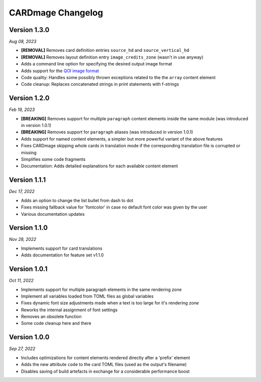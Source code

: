 CARDmage Changelog
==================

Version 1.3.0
'''''''''''''
*Aug 08, 2023*

* **[REMOVAL]** Removes card definition entries ``source_hd`` and ``source_vertical_hd``
* **[REMOVAL]** Removes layout definition entry ``image_credits_zone`` (wasn't in use anyway)
* Adds a command line option for specifying the desired output image format
* Adds support for the `QOI image format <https://qoiformat.org/>`_
* Code quality: Handles some possibly thrown exceptions related to the the ``array`` content element
* Code cleanup: Replaces concatenated strings in print statements with f-strings

Version 1.2.0
'''''''''''''
*Feb 19, 2023*

* **[BREAKING]** Removes support for multiple ``paragraph`` content elements inside the same module (was introduced in version 1.0.1)
* **[BREAKING]** Removes support for ``paragraph`` aliases (was introduced in version 1.0.1)
* Adds support for named content elements, a simpler but more powerful variant of the above features
* Fixes CARDmage skipping whole cards in translation mode if the corresponding translation file is corrupted or missing
* Simplifies some code fragments
* Documentation: Adds detailed explanations for each available content element

Version 1.1.1
'''''''''''''
*Dec 17, 2022*

* Adds an option to change the list bullet from dash to dot
* Fixes missing fallback value for 'fontcolor' in case no default font color was given by the user
* Various documentation updates

Version 1.1.0
'''''''''''''
*Nov 28, 2022*

* Implements support for card translations
* Adds documentation for feature set v1.1.0

Version 1.0.1
'''''''''''''
*Oct 11, 2022*

* Implements support for multiple paragraph elements in the same rendering zone
* Implement all variables loaded from TOML files as global variables
* Fixes dynamic font size adjustments made when a text is too large for it's rendering zone
* Reworks the internal assignment of font settings
* Removes an obsolete function
* Some code cleanup here and there

Version 1.0.0
'''''''''''''
*Sep 27, 2022*

* Includes optimizations for content elements rendered directly after a 'prefix' element
* Adds the new attribute ``code`` to the card TOML files (used as the output's filename)
* Disables saving of build artefacts in exchange for a considerable performance boost
